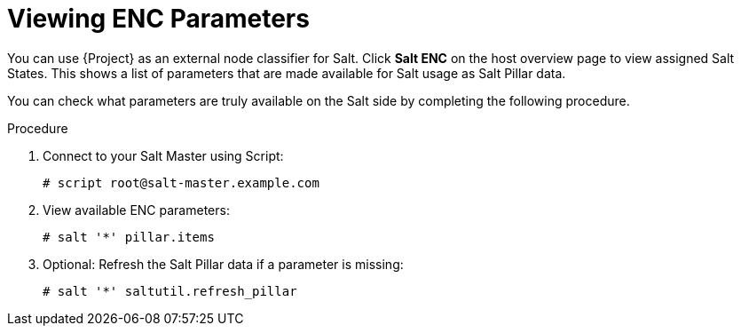 [id="salt_guide_viewing_enc_parameters_{context}"]
= Viewing ENC Parameters

You can use {Project} as an external node classifier for Salt.
Click *Salt ENC* on the host overview page to view assigned Salt States.
This shows a list of parameters that are made available for Salt usage as Salt Pillar data.

You can check what parameters are truly available on the Salt side by completing the following procedure.

.Procedure
. Connect to your Salt Master using Script:
+
[options="nowrap" subs="attributes"]
----
# script root@salt-master.example.com
----
. View available ENC parameters:
+
[options="nowrap" subs="attributes"]
----
# salt '*' pillar.items
----
. Optional: Refresh the Salt Pillar data if a parameter is missing:
+
[options="nowrap" subs="attributes"]
----
# salt '*' saltutil.refresh_pillar
----
